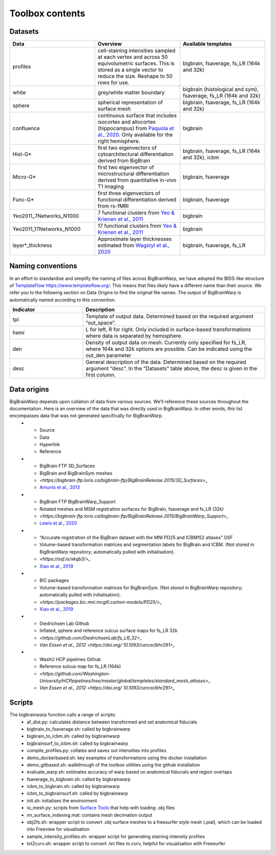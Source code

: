Toolbox contents
==================
Datasets
********************************

.. list-table::
   :widths: 50 50 50
   :header-rows: 1

   * - Data
     - Overview
     - Available templates
   * - profiles
     - cell-staining intensities sampled at each vertex and across 50 equivolumetric surfaces. This is stored as a single vector to reduce the size. Reshape to 50 rows for use. 
     - bigbrain, fsaverage, fs_LR (164k and 32k)
   * - white
     - grey/white matter boundary
     - bigbrain (histological and sym), fsaverage, fs_LR (164k and 32k)
   * - sphere
     - spherical representation of surface mesh
     - bigbrain, fsaverage, fs_LR (164k and 32k)
   * - confluence
     - continuous surface that includes isocortex and allocortex (hippocampus) from `Paquola et al., 2020 <https://elifesciences.org/articles/60673>`_. Only available for the right hemisphere. 
     - bigbrain
   * - Hist-G*
     - first two eigenvectors of cytoarchitectural differentiation derived from BigBrain 
     - bigbrain, fsaverage, fs_LR (164k and 32k), icbm
   * - Micro-G*
     - first two eigenvector of microstructural differentiation derived from quantitative in-vivo T1 imaging
     - bigbrain, fsaverage
   * - Func-G*
     - first three eigenvectors of functional differentiation derived from rs-fMRI
     - bigbrain, fsaverage
   * - Yeo2011_7Networks_N1000
     - 7 functional clusters from `Yeo & Krienen et al., 2011 <https://doi.org/10.1152/jn.00338.2011>`_
     - bigbrain
   * - Yeo2011_17Networks_N1000
     - 17 functional clusters from `Yeo & Krienen et al., 2011 <https://doi.org/10.1152/jn.00338.2011>`_
     - bigbrain
   * - layer*_thickness
     - Approximate layer thicknesses estimated from `Wagstyl et al., 2020 <https://doi.org/10.1371/journal.pbio.3000678>`_
     - bigbrain, fsaverage, fs_LR


Naming conventions
********************************
In an effort to standardise and simplify the naming of files across BigBrainWarp, we have adopted the BIDS-like structure of `TemplateFlow https://www.templateflow.org/ <https://www.templateflow.org/>`_. This means that files likely have a different name than their source. We refer you to the following section on Data Origins to find the original file names. 
The output of BigBrainWarp is automatically named according to this convention.

.. list-table::
   :widths: 20 50
   :header-rows: 1

   * - Indicator
     - Description
   * - tpl
     - Template of output data. Determined based on the required argument “out_space”.
   * - hemi
     - L for left, R for right. Only included in surface-based transformations where data is separated by hemisphere.  
   * - den
     - Density of output data on mesh. Currently only specified for fs_LR, where 164k and 32k options are possible. Can be indicated using the out_den parameter
   * - desc
     - General description of the data. Determined based on the required argument “desc”. In the “Datasets” table above, the desc is given in the first column. 


Data origins
********************************
BigBrainWarp depends upon collation of data from various sources. We’ll reference these sources throughout the documentation. Here is an overview of the data that was directly used in BigBrainWarp. In other words, this list encompasses data that was not generated specifically for BigBrainWarp. 
   * - Source
     - Data
     - Hyperlink
     - Reference
   * - BigBrain FTP 3D_Surfaces 
     - BigBrain and BigBrainSym meshes
     - `<https://bigbrain-ftp.loris.ca/bigbrain-ftp/BigBrainRelease.2015/3D_Surfaces>_`
     - `Amunts et al., 2013 <https://doi.org/10.1126/science.1235381>`_
   * - BigBrain FTP BigBrainWarp_Support 
     - Rotated meshes and MSM registration surfaces for BigBrain, fsaverage and fs_LR (32k) 
     - `<https://bigbrain-ftp.loris.ca/bigbrain-ftp/BigBrainRelease.2015/BigBrainWarp_Support>_`
     - `Lewis et al., 2020 <https://drive.google.com/file/d/1vAqLRV8Ue7rf3gsNHMixFqlLxBjxtmc8/view?usp=sharing>`_
   * - “Accurate registration of the BigBrain dataset with the MNI PD25 and ICBM152 atlases” OSF 
     -  Volume-based transformation matrices and segmentation labels for BigBrain and ICBM. (Not stored in BigBrainWarp repository; automatically pulled with initialisation). 
     - `<https://osf.io/xkqb3/>_`
     - `Xiao et al., 2019 <https://doi.org/10.1038/s41597-019-0217-0>`_
   * - BIC packages
     -  Volume-based transformation matrices for BigBrainSym. (Not stored in BigBrainWarp repository; automatically pulled with initialisation). 
     - `<https://packages.bic.mni.mcgill.ca/mni-models/PD25/>_`
     - `Xiao et al., 2019 <https://doi.org/10.1038/s41597-019-0217-0>`_
   * - Diedrichsen Lab Github
     - Inflated, sphere and reference sulcus surface maps for fs_LR 32k
     - `<https://github.com/DiedrichsenLab/fs_LR_32>_`
     - `Van Essen et al., 2012 <https://doi.org/ 10.1093/cercor/bhr291>_` 
   * - WashU HCP pipelines Github 
     - Reference sulcus map for fs_LR (164k) 
     - `<https://github.com/Washington-University/HCPpipelines/tree/master/global/templates/standard_mesh_atlases>_`
     - `Van Essen et al., 2012 <https://doi.org/ 10.1093/cercor/bhr291>_` 

Scripts
********************************
The bigbrainwarp function calls a range of scripts:
	* af_dist.py: calculates distance between transformed and set anatomical fiducials
	* bigbrain_to_fsaverage.sh: called by bigbrainwarp
	* bigbrain_to_icbm.sh: called by bigbrainwarp
	* bigbrainsurf_to_icbm.sh: called by bigbrainwarp
	* compile_profiles.py: collates and saves out intensities into profiles
	* demo_dockerbased.sh: key examples of transformations using the docker installation
	* demo_gitbased.sh: walkthrough of the toolbox utilities using the github installation
	* evaluate_warp.sh: estimates accuracy of warp based on anatomical fiducials and region overlaps 
	* fsaverage_to_bigbrain.sh: called by bigbrainwarp
	* icbm_to_bigbrain.sh: called by bigbrainwarp
	* icbm_to_bigbrainsurf.sh: called by bigbrainwarp
	* init.sh: initialises the environment
	* io_mesh.py: scripts from `Surface Tools <https://github.com/kwagstyl/surface_tools>`_ that help with loading .obj files
	* nn_surface_indexing.mat: contains mesh decimation output
	* obj2fs.sh: wrapper script to convert .obj surface meshes to a freesurfer style mesh (.pial), which can be loaded into Freeview for visualisation 	
	* sample_intensity_profiles.sh: wrapper script for generating staining intensity profiles
	* txt2curv.sh: wrapper script to convert .txt files to.curv, helpful for visualisation with Freesurfer


